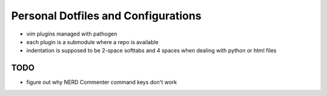 Personal Dotfiles and Configurations
====================================

- vim plugins managed with pathogen
- each plugin is a submodule where a repo is available
- indentation is supposed to be 2-space softtabs and 4 spaces when dealing with
  python or html files


TODO
----

- figure out why NERD Commenter command keys don't work
